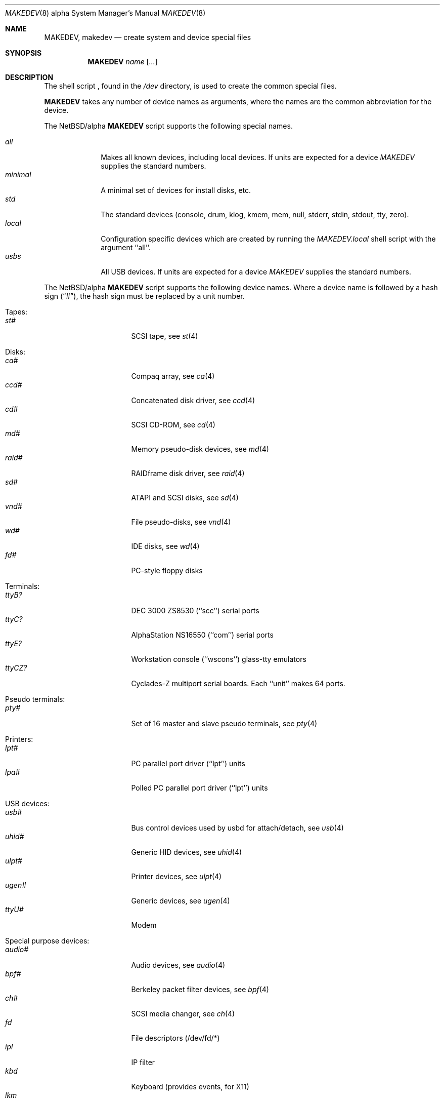 .\" *** ------------------------------------------------------------------
.\" *** This file was generated automatically
.\" *** from src/etc/etc.alpha/MAKEDEV and
.\" *** src/share/man/man8/man8.alpha/MAKEDEV.8.template
.\" *** 
.\" *** DO NOT EDIT - any changes will be lost!!!
.\" *** ------------------------------------------------------------------
.\"
.\" $NetBSD: MAKEDEV.8,v 1.6 2000/11/07 06:43:27 lukem Exp $
.\"
.\" Copyright (c) 1999 Christopher G. Demetriou.  All rights reserved.
.\"
.\" Redistribution and use in source and binary forms, with or without
.\" modification, are permitted provided that the following conditions
.\" are met:
.\" 1. Redistributions of source code must retain the above copyright
.\"    notice, this list of conditions and the following disclaimer.
.\" 2. Redistributions in binary form must reproduce the above copyright
.\"    notice, this list of conditions and the following disclaimer in the
.\"    documentation and/or other materials provided with the distribution.
.\" 3. All advertising materials mentioning features or use of this software
.\"    must display the following acknowledgement:
.\"      This product includes software developed by Christopher G. Demetriou
.\"      for the NetBSD Project.
.\" 3. The name of the author may not be used to endorse or promote products
.\"    derived from this software without specific prior written permission
.\"
.\" THIS SOFTWARE IS PROVIDED BY THE AUTHOR ``AS IS'' AND ANY EXPRESS OR
.\" IMPLIED WARRANTIES, INCLUDING, BUT NOT LIMITED TO, THE IMPLIED WARRANTIES
.\" OF MERCHANTABILITY AND FITNESS FOR A PARTICULAR PURPOSE ARE DISCLAIMED.
.\" IN NO EVENT SHALL THE AUTHOR BE LIABLE FOR ANY DIRECT, INDIRECT,
.\" INCIDENTAL, SPECIAL, EXEMPLARY, OR CONSEQUENTIAL DAMAGES (INCLUDING, BUT
.\" NOT LIMITED TO, PROCUREMENT OF SUBSTITUTE GOODS OR SERVICES; LOSS OF USE,
.\" DATA, OR PROFITS; OR BUSINESS INTERRUPTION) HOWEVER CAUSED AND ON ANY
.\" THEORY OF LIABILITY, WHETHER IN CONTRACT, STRICT LIABILITY, OR TORT
.\" (INCLUDING NEGLIGENCE OR OTHERWISE) ARISING IN ANY WAY OUT OF THE USE OF
.\" THIS SOFTWARE, EVEN IF ADVISED OF THE POSSIBILITY OF SUCH DAMAGE.
.\"
.\"
.\" Copyright (c) 1991 The Regents of the University of California.
.\" All rights reserved.
.\"
.\" Redistribution and use in source and binary forms, with or without
.\" modification, are permitted provided that the following conditions
.\" are met:
.\" 1. Redistributions of source code must retain the above copyright
.\"    notice, this list of conditions and the following disclaimer.
.\" 2. Redistributions in binary form must reproduce the above copyright
.\"    notice, this list of conditions and the following disclaimer in the
.\"    documentation and/or other materials provided with the distribution.
.\" 3. All advertising materials mentioning features or use of this software
.\"    must display the following acknowledgement:
.\"	This product includes software developed by the University of
.\"	California, Berkeley and its contributors.
.\" 4. Neither the name of the University nor the names of its contributors
.\"    may be used to endorse or promote products derived from this software
.\"    without specific prior written permission.
.\"
.\" THIS SOFTWARE IS PROVIDED BY THE REGENTS AND CONTRIBUTORS ``AS IS'' AND
.\" ANY EXPRESS OR IMPLIED WARRANTIES, INCLUDING, BUT NOT LIMITED TO, THE
.\" IMPLIED WARRANTIES OF MERCHANTABILITY AND FITNESS FOR A PARTICULAR PURPOSE
.\" ARE DISCLAIMED.  IN NO EVENT SHALL THE REGENTS OR CONTRIBUTORS BE LIABLE
.\" FOR ANY DIRECT, INDIRECT, INCIDENTAL, SPECIAL, EXEMPLARY, OR CONSEQUENTIAL
.\" DAMAGES (INCLUDING, BUT NOT LIMITED TO, PROCUREMENT OF SUBSTITUTE GOODS
.\" OR SERVICES; LOSS OF USE, DATA, OR PROFITS; OR BUSINESS INTERRUPTION)
.\" HOWEVER CAUSED AND ON ANY THEORY OF LIABILITY, WHETHER IN CONTRACT, STRICT
.\" LIABILITY, OR TORT (INCLUDING NEGLIGENCE OR OTHERWISE) ARISING IN ANY WAY
.\" OUT OF THE USE OF THIS SOFTWARE, EVEN IF ADVISED OF THE POSSIBILITY OF
.\" SUCH DAMAGE.
.\"
.\"	@(#)MAKEDEV.8	5.2 (Berkeley) 3/22/91
.\"
.Dd April 3, 1999
.Dt MAKEDEV 8 alpha
.Os
.Sh NAME
.Nm MAKEDEV ,
.Nm makedev
.Nd create system and device special files
.Sh SYNOPSIS
.Nm MAKEDEV
.Ar name
.Op Ar ...
.Sh DESCRIPTION
The shell script
.Nm "" ,
found in the
.Pa /dev
directory, is used to create
the common special
files.
.\" See
.\" .Xr special 8
.\" for a more complete discussion of special files.
.Pp
.Nm
takes any number of device names as arguments,
where the names are the common abbreviation for
the device.
.Pp
The
.Nx Ns Tn /alpha
.Nm
script supports the following special names.
.Pp
.\" @@@SPECIAL@@@
.Bl -tag -width 01234567 -compact
.It Ar all
Makes all known devices, including local devices. If units are expected for a device
.Pa MAKEDEV
supplies the standard numbers.
.It Ar minimal
A minimal set of devices for install disks, etc.
.It Ar std
The standard devices (console, drum, klog, kmem, mem, null, stderr, stdin, stdout, tty, zero).
.It Ar local
Configuration specific devices which are created by running the
.Pa MAKEDEV.local
shell script with the argument ``all''.
.It Ar usbs
All USB devices. If units are expected for a device
.Pa MAKEDEV
supplies the standard numbers.
.El
.Pp
The
.Nx Ns Tn /alpha
.Nm
script supports the following device names.
Where a device name is followed by a hash
sign
.Pq Dq # ,
the hash sign must be replaced
by a unit number.
.Pp
.\" @@@DEVICES@@@
.Bl -tag -width 01
.It Tapes:
. Bl -tag -width 0123456789 -compact
. It Ar st#
SCSI tape, see
.Xr st 4 
. El
.It Disks:
. Bl -tag -width 0123456789 -compact
. It Ar ca#
Compaq array, see
.Xr ca 4 
. It Ar ccd#
Concatenated disk driver, see
.Xr ccd 4 
. It Ar cd#
SCSI CD-ROM, see
.Xr cd 4 
. It Ar md#
Memory pseudo-disk devices, see
.Xr md 4 
. It Ar raid#
RAIDframe disk driver, see
.Xr raid 4 
. It Ar sd#
ATAPI and SCSI disks, see
.Xr sd 4 
. It Ar vnd#
File pseudo-disks, see
.Xr vnd 4 
. It Ar wd#
IDE disks, see
.Xr wd 4 
. It Ar fd#
PC-style floppy disks
. El
.It Terminals:
. Bl -tag -width 0123456789 -compact
. It Ar ttyB?
DEC 3000 ZS8530 (``scc'') serial ports
. It Ar ttyC?
AlphaStation NS16550 (``com'') serial ports
. It Ar ttyE?
Workstation console (``wscons'') glass-tty emulators
. It Ar ttyCZ?
Cyclades-Z multiport serial boards. Each ``unit'' makes 64 ports.
. El
.It Pseudo terminals:
. Bl -tag -width 0123456789 -compact
. It Ar pty#
Set of 16 master and slave pseudo terminals, see
.Xr pty 4 
. El
.It Printers:
. Bl -tag -width 0123456789 -compact
. It Ar lpt#
PC parallel port driver (``lpt'') units
. It Ar lpa#
Polled PC parallel port driver (``lpt'') units
. El
.It USB devices:
. Bl -tag -width 0123456789 -compact
. It Ar usb#
Bus control devices used by usbd for attach/detach, see
.Xr usb 4 
. It Ar uhid#
Generic HID devices, see
.Xr uhid 4 
. It Ar ulpt#
Printer devices, see
.Xr ulpt 4 
. It Ar ugen#
Generic devices, see
.Xr ugen 4 
. It Ar ttyU#
Modem
. El
.It Special purpose devices:
. Bl -tag -width 0123456789 -compact
. It Ar audio#
Audio devices, see
.Xr audio 4 
. It Ar bpf#
Berkeley packet filter devices, see
.Xr bpf 4 
. It Ar ch#
SCSI media changer, see
.Xr ch 4 
. It Ar fd
File descriptors (/dev/fd/*)
. It Ar ipl
IP filter
. It Ar kbd
Keyboard (provides events, for X11)
. It Ar lkm
Loadable kernel modules interface, see
.Xr lkm 4 
. It Ar mouse
Mouse (provides events, for X11)
. It Ar random
Random number generator
. It Ar satlink#
PlanetConnect satellite receiver driver
. It Ar scsibus#
SCSI busses, see
.Xr scsictl 8 ,
.Xr scsi 8 
. It Ar ses#
SES/SAF-TE SCSI Devices
. It Ar speaker
PC speaker (IBM BASIC playstring emulation), see
.Xr speaker 4 
. It Ar ss#
SCSI scanner, see
.Xr ss 4 
. It Ar tun#
Network tunnel driver, see
.Xr tun 4 
. It Ar uk#
SCSI unknown, see
.Xr uk 4 
. El
.El
.Sh FILES
.Bl -tag -width /dev -compact
.It Pa /dev
The special file directory.
.El
.Sh SEE ALSO
.Xr intro 4 ,
.Xr config 8 ,
.Xr mknod 8
.\" .Xr special 8
.Sh BUGS
This manual page was created from the list at the top of the
.Nx Ns Tn /alpha
shell script.  That script's comments may be incorrect, and
this manual page must be kept in sync with them, so it may be
even more incorrect.  At the very least, the ordering of device
names in that file seems almost random.
